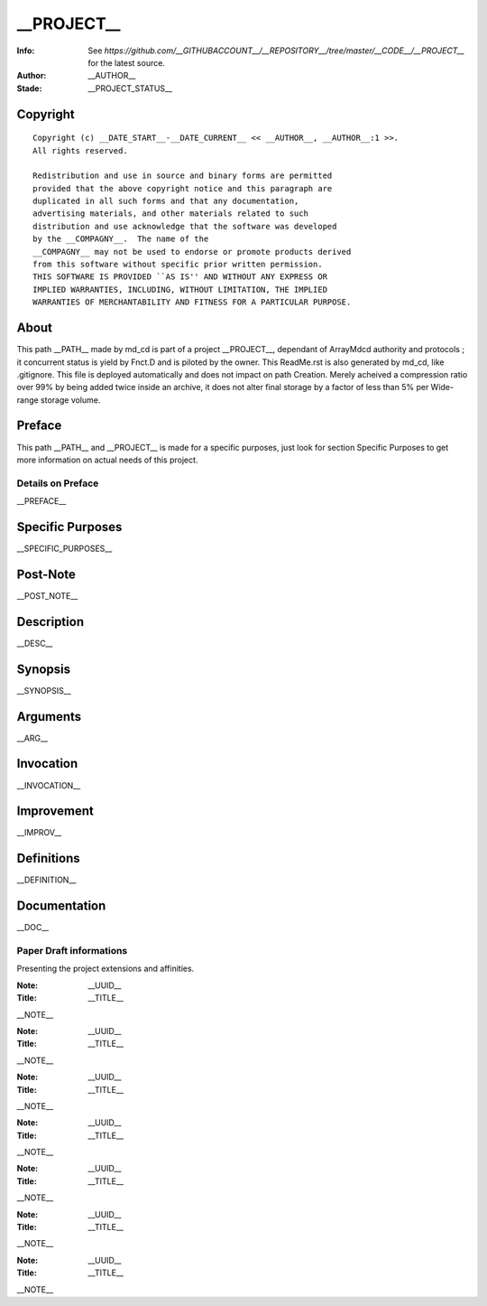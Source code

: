 
===============
__PROJECT__
===============

.. image:: https://__GITHUBIMAGE__/__GITHUBACCOUNT__/__REPOSITORY__/master/__CODE__/__PROJECT__/__ICON_LOGO__.__FORMAT__
		:target: https://__GITHUBIMAGE__/__GITHUBACCOUNT__/__REPOSITORY__/master/__CODE__/__PROJECT__#__PROJECT__
		

:Info: See `https://github.com/__GITHUBACCOUNT__/__REPOSITORY__/tree/master/__CODE__/__PROJECT__` for the latest source.
:Author: __AUTHOR__
:Stade: __PROJECT_STATUS__

Copyright
=========
	
	
::	
	
	Copyright (c) __DATE_START__-__DATE_CURRENT__ << __AUTHOR__, __AUTHOR__:1 >>.
	All rights reserved.
	
	Redistribution and use in source and binary forms are permitted
	provided that the above copyright notice and this paragraph are
	duplicated in all such forms and that any documentation,
	advertising materials, and other materials related to such
	distribution and use acknowledge that the software was developed
	by the __COMPAGNY__.  The name of the
	__COMPAGNY__ may not be used to endorse or promote products derived
	from this software without specific prior written permission.
	THIS SOFTWARE IS PROVIDED ``AS IS'' AND WITHOUT ANY EXPRESS OR
	IMPLIED WARRANTIES, INCLUDING, WITHOUT LIMITATION, THE IMPLIED
	WARRANTIES OF MERCHANTABILITY AND FITNESS FOR A PARTICULAR PURPOSE.
	



About
=====
	
	
This path __PATH__ made by md_cd is part of a project __PROJECT__, dependant of 
ArrayMdcd authority and protocols ; it concurrent status is yield by Fnct.D and 
is piloted by the owner. This ReadMe.rst is also generated by md_cd, like .gitignore.
This file is deployed automatically and does not impact on path Creation. Merely 
acheived a compression ratio over 99% by being added twice inside an archive, it
does not alter final storage by a factor of less than 5% per Wide-range storage 
volume. 



Preface
=======
	
	
This path __PATH__ and __PROJECT__ is made for a specific purposes, just look for
section Specific Purposes to get more information on actual needs of this project.


Details on Preface
~~~~~~~~~~~~~~~~~~
	
	
__PREFACE__

Specific Purposes
=================
	
	
__SPECIFIC_PURPOSES__


Post-Note
=========
	
	
__POST_NOTE__

Description
===========
	
	
__DESC__

Synopsis
========
	
	
__SYNOPSIS__

Arguments
=========

__ARG__
	
	
Invocation
==========
	
	
__INVOCATION__

Improvement
===========
	
	
__IMPROV__

Definitions
===========
	
	
__DEFINITION__


Documentation
=============

	
__DOC__


Paper Draft informations
~~~~~~~~~~~~~~~~~~

Presenting the project extensions and affinities. 


:Note: __UUID__
:Title: __TITLE__

__NOTE__


:Note: __UUID__
:Title: __TITLE__

__NOTE__



:Note: __UUID__
:Title: __TITLE__

__NOTE__



:Note: __UUID__
:Title: __TITLE__

__NOTE__



:Note: __UUID__
:Title: __TITLE__

__NOTE__



:Note: __UUID__
:Title: __TITLE__

__NOTE__



:Note: __UUID__
:Title: __TITLE__

__NOTE__


